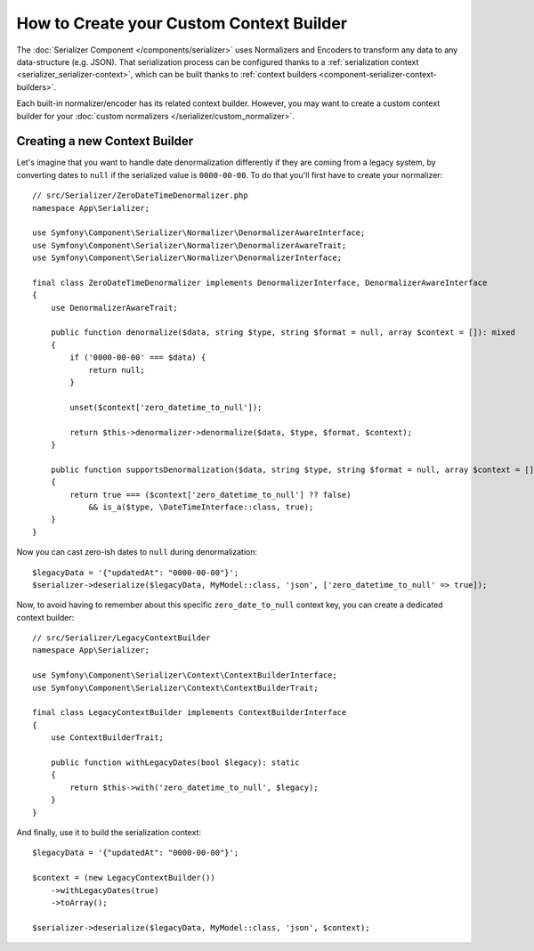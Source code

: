 How to Create your Custom Context Builder
=========================================

The :doc:`Serializer Component </components/serializer>` uses Normalizers
and Encoders to transform any data to any data-structure (e.g. JSON).
That serialization process can be configured thanks to a
:ref:`serialization context <serializer_serializer-context>`, which can be built thanks to
:ref:`context builders <component-serializer-context-builders>`.

Each built-in normalizer/encoder has its related context builder. However, you
may want to create a custom context builder for your
:doc:`custom normalizers </serializer/custom_normalizer>`.

Creating a new Context Builder
------------------------------

Let's imagine that you want to handle date denormalization differently if they
are coming from a legacy system, by converting dates to ``null`` if the serialized
value is ``0000-00-00``. To do that you'll first have to create your normalizer::

    // src/Serializer/ZeroDateTimeDenormalizer.php
    namespace App\Serializer;

    use Symfony\Component\Serializer\Normalizer\DenormalizerAwareInterface;
    use Symfony\Component\Serializer\Normalizer\DenormalizerAwareTrait;
    use Symfony\Component\Serializer\Normalizer\DenormalizerInterface;

    final class ZeroDateTimeDenormalizer implements DenormalizerInterface, DenormalizerAwareInterface
    {
        use DenormalizerAwareTrait;

        public function denormalize($data, string $type, string $format = null, array $context = []): mixed
        {
            if ('0000-00-00' === $data) {
                return null;
            }

            unset($context['zero_datetime_to_null']);

            return $this->denormalizer->denormalize($data, $type, $format, $context);
        }

        public function supportsDenormalization($data, string $type, string $format = null, array $context = []): bool
        {
            return true === ($context['zero_datetime_to_null'] ?? false)
                && is_a($type, \DateTimeInterface::class, true);
        }
    }

Now you can cast zero-ish dates to ``null`` during denormalization::

    $legacyData = '{"updatedAt": "0000-00-00"}';
    $serializer->deserialize($legacyData, MyModel::class, 'json', ['zero_datetime_to_null' => true]);

Now, to avoid having to remember about this specific ``zero_date_to_null``
context key, you can create a dedicated context builder::

    // src/Serializer/LegacyContextBuilder
    namespace App\Serializer;

    use Symfony\Component\Serializer\Context\ContextBuilderInterface;
    use Symfony\Component\Serializer\Context\ContextBuilderTrait;

    final class LegacyContextBuilder implements ContextBuilderInterface
    {
        use ContextBuilderTrait;

        public function withLegacyDates(bool $legacy): static
        {
            return $this->with('zero_datetime_to_null', $legacy);
        }
    }

And finally, use it to build the serialization context::

    $legacyData = '{"updatedAt": "0000-00-00"}';

    $context = (new LegacyContextBuilder())
        ->withLegacyDates(true)
        ->toArray();

    $serializer->deserialize($legacyData, MyModel::class, 'json', $context);
